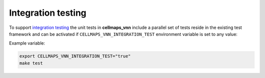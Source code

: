 Integration testing
=======================

To support `integration testing <https://en.wikipedia.org/wiki/Integration_testing>`__ the unit tests in **cellmaps_vnn**
include a parallel set of tests reside in the existing test framework and
can be activated if ``CELLMAPS_VNN_INTEGRATION_TEST`` environment
variable is set to any value:

Example variable:

.. code-block::

    export CELLMAPS_VNN_INTEGRATION_TEST="true"
    make test
